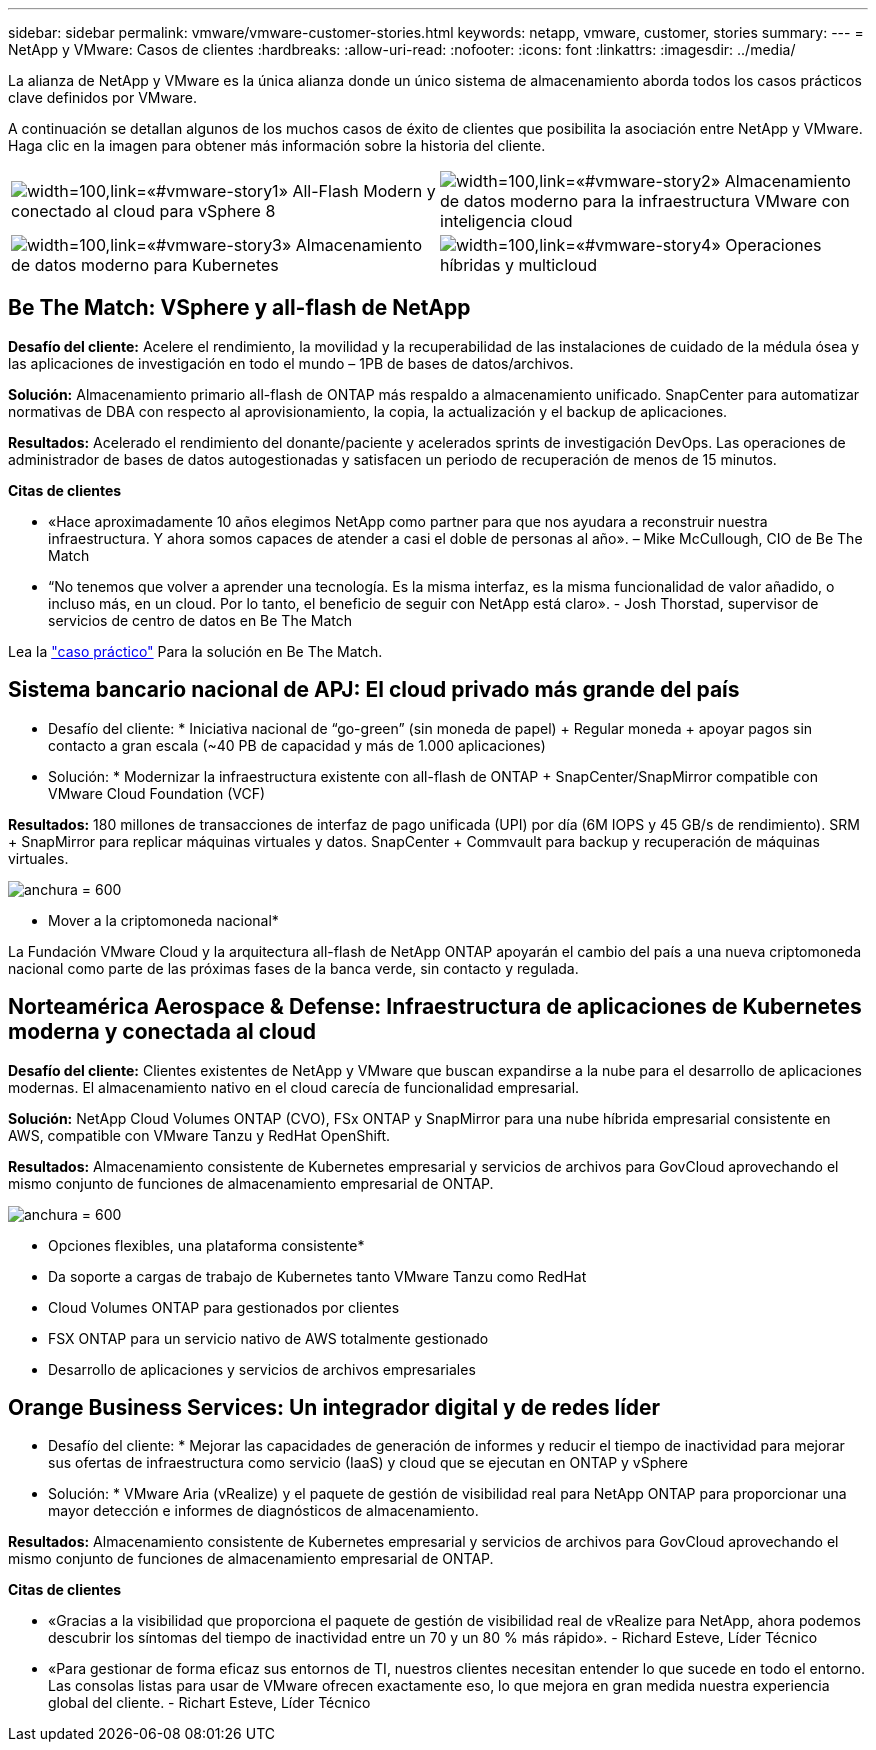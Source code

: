 ---
sidebar: sidebar 
permalink: vmware/vmware-customer-stories.html 
keywords: netapp, vmware, customer, stories 
summary:  
---
= NetApp y VMware: Casos de clientes
:hardbreaks:
:allow-uri-read: 
:nofooter: 
:icons: font
:linkattrs: 
:imagesdir: ../media/


[role="lead"]
La alianza de NetApp y VMware es la única alianza donde un único sistema de almacenamiento aborda todos los casos prácticos clave definidos por VMware.

A continuación se detallan algunos de los muchos casos de éxito de clientes que posibilita la asociación entre NetApp y VMware.  Haga clic en la imagen para obtener más información sobre la historia del cliente.

[cols="50%,50%"]
|===


 a| 
image:vmware-story1.png["width=100,link=«#vmware-story1»"] All-Flash Modern y conectado al cloud para vSphere 8
 a| 
image:vmware-story2.png["width=100,link=«#vmware-story2»"] Almacenamiento de datos moderno para la infraestructura VMware con inteligencia cloud



 a| 
image:vmware-story3.png["width=100,link=«#vmware-story3»"] Almacenamiento de datos moderno para Kubernetes
 a| 
image:vmware-story4.png["width=100,link=«#vmware-story4»"] Operaciones híbridas y multicloud 

|===


== Be The Match: VSphere y all-flash de NetApp

*Desafío del cliente:* Acelere el rendimiento, la movilidad y la recuperabilidad de las instalaciones de cuidado de la médula ósea y las aplicaciones de investigación en todo el mundo – 1PB de bases de datos/archivos.

*Solución:* Almacenamiento primario all-flash de ONTAP más respaldo a almacenamiento unificado. SnapCenter para automatizar normativas de DBA con respecto al aprovisionamiento, la copia, la actualización y el backup de aplicaciones.

*Resultados:* Acelerado el rendimiento del donante/paciente y acelerados sprints de investigación DevOps. Las operaciones de administrador de bases de datos autogestionadas y satisfacen un periodo de recuperación de menos de 15 minutos.

*Citas de clientes*

* «Hace aproximadamente 10 años elegimos NetApp como partner para que nos ayudara a reconstruir nuestra infraestructura. Y ahora somos capaces de atender a casi el doble de personas al año». – Mike McCullough, CIO de Be The Match
* “No tenemos que volver a aprender una tecnología. Es la misma interfaz, es la misma funcionalidad de valor añadido, o incluso más, en un cloud. Por lo tanto, el beneficio de seguir con NetApp está claro». - Josh Thorstad, supervisor de servicios de centro de datos en Be The Match


Lea la link:https://www.netapp.com/pdf.html?item=/media/70718-CSS-7233-Be-The-Match.pdf["caso práctico"] Para la solución en Be The Match.



== Sistema bancario nacional de APJ: El cloud privado más grande del país

* Desafío del cliente: * Iniciativa nacional de “go-green” (sin moneda de papel) + Regular moneda + apoyar pagos sin contacto a gran escala (~40 PB de capacidad y más de 1.000 aplicaciones)

* Solución: * Modernizar la infraestructura existente con all-flash de ONTAP + SnapCenter/SnapMirror compatible con VMware Cloud Foundation (VCF)

*Resultados:* 180 millones de transacciones de interfaz de pago unificada (UPI) por día (6M IOPS y 45 GB/s de rendimiento). SRM + SnapMirror para replicar máquinas virtuales y datos. SnapCenter + Commvault para backup y recuperación de máquinas virtuales.

image:vmware-story2a.png["anchura = 600"]

* Mover a la criptomoneda nacional*

La Fundación VMware Cloud y la arquitectura all-flash de NetApp ONTAP apoyarán el cambio del país a una nueva criptomoneda nacional como parte de las próximas fases de la banca verde, sin contacto y regulada.



== Norteamérica Aerospace & Defense: Infraestructura de aplicaciones de Kubernetes moderna y conectada al cloud

*Desafío del cliente:* Clientes existentes de NetApp y VMware que buscan expandirse a la nube para el desarrollo de aplicaciones modernas. El almacenamiento nativo en el cloud carecía de funcionalidad empresarial.

*Solución:* NetApp Cloud Volumes ONTAP (CVO), FSx ONTAP y SnapMirror para una nube híbrida empresarial consistente en AWS, compatible con VMware Tanzu y RedHat OpenShift.

*Resultados:* Almacenamiento consistente de Kubernetes empresarial y servicios de archivos para GovCloud aprovechando el mismo conjunto de funciones de almacenamiento empresarial de ONTAP.

image:vmware-story3a.png["anchura = 600"]

* Opciones flexibles, una plataforma consistente*

* Da soporte a cargas de trabajo de Kubernetes tanto VMware Tanzu como RedHat
* Cloud Volumes ONTAP para gestionados por clientes
* FSX ONTAP para un servicio nativo de AWS totalmente gestionado
* Desarrollo de aplicaciones y servicios de archivos empresariales




== Orange Business Services: Un integrador digital y de redes líder

* Desafío del cliente: * Mejorar las capacidades de generación de informes y reducir el tiempo de inactividad para mejorar sus ofertas de infraestructura como servicio (IaaS) y cloud que se ejecutan en ONTAP y vSphere

* Solución: * VMware Aria (vRealize) y el paquete de gestión de visibilidad real para NetApp ONTAP para proporcionar una mayor detección e informes de diagnósticos de almacenamiento.

*Resultados:* Almacenamiento consistente de Kubernetes empresarial y servicios de archivos para GovCloud aprovechando el mismo conjunto de funciones de almacenamiento empresarial de ONTAP.

*Citas de clientes*

* «Gracias a la visibilidad que proporciona el paquete de gestión de visibilidad real de vRealize para NetApp, ahora podemos descubrir los síntomas del tiempo de inactividad entre un 70 y un 80 % más rápido». - Richard Esteve, Líder Técnico
* «Para gestionar de forma eficaz sus entornos de TI, nuestros clientes necesitan entender lo que sucede en todo el entorno. Las consolas listas para usar de VMware ofrecen exactamente eso, lo que mejora en gran medida nuestra experiencia global del cliente. - Richart Esteve, Líder Técnico

